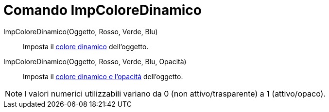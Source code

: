 = Comando ImpColoreDinamico

ImpColoreDinamico(Oggetto, Rosso, Verde, Blu)::
  Imposta il xref:/Colori_dinamici.adoc[colore dinamico] dell'oggetto.

ImpColoreDinamico(Oggetto, Rosso, Verde, Blu, Opacità)::
  Imposta il xref:/Colori_dinamici.adoc[colore dinamico e l'opacità] dell'oggetto.

[NOTE]
====

I valori numerici utilizzabili variano da 0 (non attivo/trasparente) a 1 (attivo/opaco).

====
